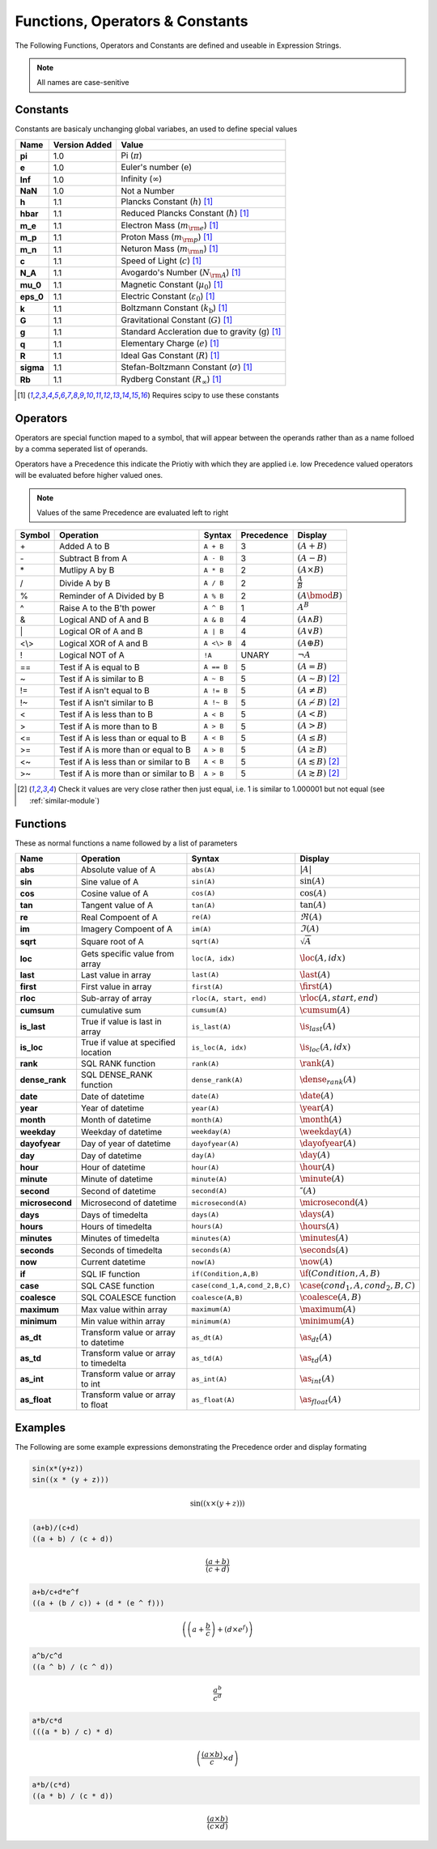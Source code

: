 Functions, Operators & Constants
================================
The Following Functions, Operators and Constants are defined and useable in Expression Strings.

.. note:: All names are case-senitive

Constants
---------

Constants are basicaly unchanging global variabes, an used to define special values

========== ============= =========================================================================
Name       Version Added Value
========== ============= =========================================================================
**pi**     1.0           Pi (:math:`\pi`)
**e**      1.0           Euler's number (:math:`\mathrm{e}`)
**Inf**    1.0           Infinity (:math:`\infty`)
**NaN**    1.0           Not a Number
**h**      1.1           Plancks Constant (:math:`h`) [#scipy-const]_
**hbar**   1.1           Reduced Plancks Constant (:math:`\hbar`) [#scipy-const]_
**m_e**    1.1           Electron Mass (:math:`m_{\rm e}`) [#scipy-const]_
**m_p**    1.1           Proton Mass (:math:`m_{\rm p}`) [#scipy-const]_
**m_n**    1.1           Neturon Mass (:math:`m_{\rm n}`) [#scipy-const]_
**c**      1.1           Speed of Light (:math:`c`) [#scipy-const]_
**N_A**    1.1           Avogardo's Number (:math:`N_{\rm A}`) [#scipy-const]_
**mu_0**   1.1           Magnetic Constant (:math:`\mu_0`) [#scipy-const]_
**eps_0**  1.1           Electric Constant (:math:`\varepsilon_0`) [#scipy-const]_
**k**      1.1           Boltzmann Constant (:math:`k_\mathrm{b}`) [#scipy-const]_
**G**      1.1           Gravitational Constant (:math:`G`) [#scipy-const]_
**g**      1.1           Standard Accleration due to gravity (:math:`\mathrm{g}`) [#scipy-const]_
**q**      1.1           Elementary Charge (:math:`\mathit{e}`) [#scipy-const]_
**R**      1.1           Ideal Gas Constant (:math:`R`) [#scipy-const]_
**sigma**  1.1           Stefan-Boltzmann Constant (:math:`\sigma`) [#scipy-const]_
**Rb**     1.1           Rydberg Constant (:math:`R_\infty`) [#scipy-const]_
========== ============= =========================================================================


.. [#scipy-const] Requires scipy to use these constants

Operators
---------

Operators are special function maped to a symbol, that will appear between the operands
rather than as a name folloed by a comma seperated list of operands.

Operators have a Precedence this indicate the Priotiy with which they are applied
i.e. low Precedence valued operators will be evaluated before higher valued ones.

.. note:: Values of the same Precedence are evaluated left to right

======= ======================================== ============= ========== ===============================================
Symbol  Operation                                Syntax        Precedence Display
======= ======================================== ============= ========== ===============================================
\+      Added A to B                             ``A + B``     3          :math:`\left(A + B\right)`
\-      Subtract B from A                        ``A - B``     3          :math:`\left(A - B\right)`
\*      Mutlipy A by B                           ``A * B``     2          :math:`\left(A \times B\right)`
/       Divide A by B                            ``A / B``     2          :math:`\frac{A}{B}`
%       Reminder of A Divided by B               ``A % B``     2          :math:`\left(A \bmod B\right)`
^       Raise A to the B'th power                ``A ^ B``     1          :math:`A^{B}`
&       Logical AND of A and B                   ``A & B``     4          :math:`\left(A \land B\right)`
\|      Logical OR of A and B                    ``A | B``     4          :math:`\left(A \lor B\right)`
\<\\\>  Logical XOR of A and B                   ``A <\> B``   4          :math:`\left(A \oplus B\right)`
!       Logical NOT of A                         ``!A``        UNARY      :math:`\neg A`
\=\=    Test if A is equal to B                  ``A == B``    5          :math:`\left(A = B\right)`
\~      Test if A is similar to B                ``A ~ B``     5          :math:`\left(A \sim B\right)` [#similar]_
\!\=    Test if A isn't equal to B               ``A != B``    5          :math:`\left(A \neq B\right)`
\!\~    Test if A isn't similar to B             ``A !~ B``    5          :math:`\left(A \nsim B\right)` [#similar]_
\<      Test if A is less than to B              ``A < B``     5          :math:`\left(A < B\right)`
\>      Test if A is more than to B              ``A > B``     5          :math:`\left(A > B\right)`
\<\=    Test if A is less than or equal to B     ``A < B``     5          :math:`\left(A \leq B\right)`
\>\=    Test if A is more than or equal to B     ``A > B``     5          :math:`\left(A \geq B\right)`
\<\~    Test if A is less than or similar to B   ``A < B``     5          :math:`\left(A \lesssim B\right)` [#similar]_
\>\~    Test if A is more than or similar to B   ``A > B``     5          :math:`\left(A \gtrsim B\right)` [#similar]_
======= ======================================== ============= ========== ===============================================

.. [#similar] Check it values are very close rather then just equal, i.e. 1 is similar to 1.000001 but not equal (see :ref:`similar-module`)

Functions
---------

These as normal functions a name followed by a list of parameters

=============== ====================================== ================================ ===================================================
Name            Operation                              Syntax                            Display
=============== ====================================== ================================ ===================================================
**abs**         Absolute value of A                    ``abs(A)``                       :math:`\left|A\right|`
**sin**         Sine value of A                        ``sin(A)``                       :math:`\sin\left(A\right)`
**cos**         Cosine value of A                      ``cos(A)``                       :math:`\cos\left(A\right)`
**tan**         Tangent value of A                     ``tan(A)``                       :math:`\tan\left(A\right)`
**re**          Real Compoent of A                     ``re(A)``                        :math:`\Re\left(A\right)`
**im**          Imagery Compoent of A                  ``im(A)``                        :math:`\Im\left(A\right)`
**sqrt**        Square root of A                       ``sqrt(A)``                      :math:`\sqrt{A}`
**loc**         Gets specific value from array         ``loc(A, idx)``                  :math:`\loc\left(A, idx\right)`
**last**        Last value in array                    ``last(A)``                      :math:`\last\left(A\right)`
**first**       First value in array                   ``first(A)``                     :math:`\first\left(A\right)`
**rloc**        Sub-array of array                     ``rloc(A, start, end)``          :math:`\rloc\left(A, start, end\right)`
**cumsum**      cumulative sum                         ``cumsum(A)``                    :math:`\cumsum\left(A\right)`
**is_last**     True if value is last in array         ``is_last(A)``                   :math:`\is_last\left(A\right)`
**is_loc**      True if value at specified location    ``is_loc(A, idx)``               :math:`\is_loc\left(A, idx\right)`
**rank**        SQL RANK function                      ``rank(A)``                      :math:`\rank\left(A\right)`
**dense_rank**  SQL DENSE_RANK function                ``dense_rank(A)``                :math:`\dense_rank\left(A\right)`
**date**        Date of datetime                       ``date(A)``                      :math:`\date\left(A\right)`
**year**        Year of datetime                       ``year(A)``                      :math:`\year\left(A\right)`
**month**       Month of datetime                      ``month(A)``                     :math:`\month\left(A\right)`
**weekday**     Weekday of datetime                    ``weekday(A)``                   :math:`\weekday\left(A\right)`
**dayofyear**   Day of year of datetime                ``dayofyear(A)``                 :math:`\dayofyear\left(A\right)`
**day**         Day of datetime                        ``day(A)``                       :math:`\day\left(A\right)`
**hour**        Hour of datetime                       ``hour(A)``                      :math:`\hour\left(A\right)`
**minute**      Minute of datetime                     ``minute(A)``                    :math:`\minute\left(A\right)`
**second**      Second of datetime                     ``second(A)``                    :math:`\second\left(A\right)`
**microsecond** Microsecond of datetime                ``microsecond(A)``               :math:`\microsecond\left(A\right)`
**days**        Days of timedelta                      ``days(A)``                      :math:`\days\left(A\right)`
**hours**       Hours of timedelta                     ``hours(A)``                     :math:`\hours\left(A\right)`
**minutes**     Minutes of timedelta                   ``minutes(A)``                   :math:`\minutes\left(A\right)`
**seconds**     Seconds of timedelta                   ``seconds(A)``                   :math:`\seconds\left(A\right)`
**now**         Current datetime                       ``now(A)``                       :math:`\now\left(A\right)`
**if**          SQL IF function                        ``if(Condition,A,B)``            :math:`\if\left(Condition,A,B\right)`
**case**        SQL CASE function                      ``case(cond_1,A,cond_2,B,C)``    :math:`\case\left(cond_1,A,cond_2,B,C\right)`
**coalesce**    SQL COALESCE function                  ``coalesce(A,B)``                :math:`\coalesce\left(A,B\right)`
**maximum**     Max value within array                 ``maximum(A)``                   :math:`\maximum\left(A\right)`
**minimum**     Min value within array                 ``minimum(A)``                   :math:`\minimum\left(A\right)`
**as_dt**       Transform value or array to datetime   ``as_dt(A)``                     :math:`\as_dt\left(A\right)`
**as_td**       Transform value or array to timedelta  ``as_td(A)``                     :math:`\as_td\left(A\right)`
**as_int**      Transform value or array to int        ``as_int(A)``                    :math:`\as_int\left(A\right)`
**as_float**    Transform value or array to float      ``as_float(A)``                  :math:`\as_float\left(A\right)`
=============== ====================================== ================================ ===================================================

Examples
--------

The Following are some example expressions demonstrating the Precedence order and display formating

.. code-block:: none

  sin(x*(y+z))
  sin((x * (y + z)))

.. math::

  \sin\left(\left(x \times \left(y + z\right)\right)\right)

.. code-block:: none

  (a+b)/(c+d)
  ((a + b) / (c + d))

.. math::

  \frac{\left(a + b\right)}{\left(c + d\right)}

.. code-block:: none

  a+b/c+d*e^f
  ((a + (b / c)) + (d * (e ^ f)))

.. math::

  \left(\left(a + \frac{b}{c}\right) + \left(d \times e^{f}\right)\right)

.. code-block:: none

  a^b/c^d
  ((a ^ b) / (c ^ d))

.. math::

  \frac{a^{b}}{c^{d}}

.. code-block:: none

  a*b/c*d
  (((a * b) / c) * d)

.. math::

  \left(\frac{\left(a \times b\right)}{c} \times d\right)

.. code-block:: none

  a*b/(c*d)
  ((a * b) / (c * d))

.. math::

  \frac{\left(a \times b\right)}{\left(c \times d\right)}
